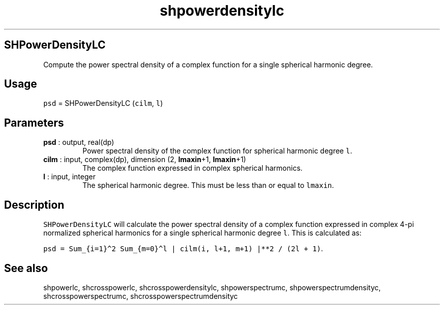 .\" Automatically generated by Pandoc 2.9.2
.\"
.TH "shpowerdensitylc" "1" "2019-09-23" "Fortran 95" "SHTOOLS 4.6"
.hy
.SH SHPowerDensityLC
.PP
Compute the power spectral density of a complex function for a single
spherical harmonic degree.
.SH Usage
.PP
\f[C]psd\f[R] = SHPowerDensityLC (\f[C]cilm\f[R], \f[C]l\f[R])
.SH Parameters
.TP
\f[B]\f[CB]psd\f[B]\f[R] : output, real(dp)
Power spectral density of the complex function for spherical harmonic
degree \f[C]l\f[R].
.TP
\f[B]\f[CB]cilm\f[B]\f[R] : input, complex(dp), dimension (2, \f[B]\f[CB]lmaxin\f[B]\f[R]+1, \f[B]\f[CB]lmaxin\f[B]\f[R]+1)
The complex function expressed in complex spherical harmonics.
.TP
\f[B]\f[CB]l\f[B]\f[R] : input, integer
The spherical harmonic degree.
This must be less than or equal to \f[C]lmaxin\f[R].
.SH Description
.PP
\f[C]SHPowerDensityLC\f[R] will calculate the power spectral density of
a complex function expressed in complex 4-pi normalized spherical
harmonics for a single spherical harmonic degree \f[C]l\f[R].
This is calculated as:
.PP
\f[C]psd = Sum_{i=1}\[ha]2 Sum_{m=0}\[ha]l | cilm(i, l+1, m+1) |**2 / (2l + 1)\f[R].
.SH See also
.PP
shpowerlc, shcrosspowerlc, shcrosspowerdensitylc, shpowerspectrumc,
shpowerspectrumdensityc, shcrosspowerspectrumc,
shcrosspowerspectrumdensityc
